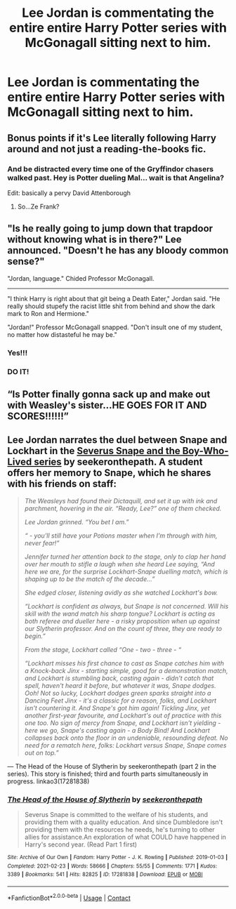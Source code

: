 #+TITLE: Lee Jordan is commentating the entire entire Harry Potter series with McGonagall sitting next to him.

* Lee Jordan is commentating the entire entire Harry Potter series with McGonagall sitting next to him.
:PROPERTIES:
:Author: Soviet_God-Emperor
:Score: 48
:DateUnix: 1619100832.0
:DateShort: 2021-Apr-22
:FlairText: Prompt
:END:

** Bonus points if it's Lee literally following Harry around and not just a reading-the-books fic.
:PROPERTIES:
:Author: TheLetterJ0
:Score: 49
:DateUnix: 1619101606.0
:DateShort: 2021-Apr-22
:END:

*** And be distracted every time one of the Gryffindor chasers walked past. Hey is Potter dueling Mal... wait is that Angelina?

Edit: basically a pervy David Attenborough
:PROPERTIES:
:Author: Scarlet_maximoff
:Score: 29
:DateUnix: 1619116450.0
:DateShort: 2021-Apr-22
:END:

**** So...Ze Frank?
:PROPERTIES:
:Author: DeDe_at_it_again
:Score: 3
:DateUnix: 1619173040.0
:DateShort: 2021-Apr-23
:END:


** "Is he really going to jump down that trapdoor without knowing what is in there?" Lee announced. "Doesn't he has any bloody common sense?"

"Jordan, language." Chided Professor McGonagall.

--------------

"I think Harry is right about that git being a Death Eater," Jordan said. "He really should stupefy the racist little shit from behind and show the dark mark to Ron and Hermione."

"Jordan!" Professor McGonagall snapped. "Don't insult one of my student, no matter how distasteful he may be."
:PROPERTIES:
:Author: DariusA92
:Score: 36
:DateUnix: 1619108592.0
:DateShort: 2021-Apr-22
:END:

*** Yes!!!
:PROPERTIES:
:Author: Soviet_God-Emperor
:Score: 5
:DateUnix: 1619108943.0
:DateShort: 2021-Apr-22
:END:


*** DO IT!
:PROPERTIES:
:Author: An_Uruk-Hai
:Score: 1
:DateUnix: 1619198593.0
:DateShort: 2021-Apr-23
:END:


** “Is Potter finally gonna sack up and make out with Weasley's sister...HE GOES FOR IT AND SCORES!!!!!!”
:PROPERTIES:
:Author: Human_Ad_8633
:Score: 8
:DateUnix: 1619141965.0
:DateShort: 2021-Apr-23
:END:


** Lee Jordan narrates the duel between Snape and Lockhart in the [[https://archiveofourown.org/series/1237073][Severus Snape and the Boy-Who-Lived series]] by seekeronthepath. A student offers her memory to Snape, which he shares with his friends on staff:

#+begin_quote
  /The Weasleys had found their Dictaquill, and set it up with ink and parchment, hovering in the air. “Ready, Lee?” one of them checked./

  /Lee Jordan grinned. “You bet I am.”/

  /“ - you'll still have your Potions master when I'm through with him, never fear!”/

  /Jennifer turned her attention back to the stage, only to clap her hand over her mouth to stifle a laugh when she heard Lee saying, “And here we are, for the surprise Lockhart-Snape duelling match, which is shaping up to be the match of the decade...”/

  /She edged closer, listening avidly as she watched Lockhart's bow./

  /“Lockhart is confident as always, but Snape is not concerned. Will his skill with the wand match his sharp tongue? Lockhart is acting as both referee and dueller here - a risky proposition when up against our Slytherin professor. And on the count of three, they are ready to begin.”/

  /From the stage, Lockhart called “One - two - three - “/

  /“Lockhart misses his first chance to cast as Snape catches him with a Knock-back Jinx - starting simple, good for a demonstration match, and Lockhart is stumbling back, casting again - didn't catch that spell, haven't heard it before, but whatever it was, Snape dodges. Ooh! Not so lucky, Lockhart dodges green sparks straight into a Dancing Feet Jinx - it's a classic for a reason, folks, and Lockhart isn't countering it. And Snape's got him again! Tickling Jinx, yet another first-year favourite, and Lockhart's out of practice with this one too. No sign of mercy from Snape, and Lockhart isn't yielding - here we go, Snape's casting again - a Body Bind! And Lockhart collapses back onto the floor in an undeniable, resounding defeat. No need for a rematch here, folks: Lockhart versus Snape, Snape comes out on top.”/
#+end_quote

--- The Head of the House of Slytherin by seekeronthepath (part 2 in the series). This story is finished; third and fourth parts simultaneously in progress. linkao3(17281838)
:PROPERTIES:
:Author: JennaSayquah
:Score: 10
:DateUnix: 1619119581.0
:DateShort: 2021-Apr-22
:END:

*** [[https://archiveofourown.org/works/17281838][*/The Head of the House of Slytherin/*]] by [[https://www.archiveofourown.org/users/seekeronthepath/pseuds/seekeronthepath][/seekeronthepath/]]

#+begin_quote
  Severus Snape is committed to the welfare of his students, and providing them with a quality education. And since Dumbledore isn't providing them with the resources he needs, he's turning to other allies for assistance.An exploration of what COULD have happened in Harry's second year. (Read Part 1 first)
#+end_quote

^{/Site/:} ^{Archive} ^{of} ^{Our} ^{Own} ^{*|*} ^{/Fandom/:} ^{Harry} ^{Potter} ^{-} ^{J.} ^{K.} ^{Rowling} ^{*|*} ^{/Published/:} ^{2019-01-03} ^{*|*} ^{/Completed/:} ^{2021-02-23} ^{*|*} ^{/Words/:} ^{58666} ^{*|*} ^{/Chapters/:} ^{55/55} ^{*|*} ^{/Comments/:} ^{1771} ^{*|*} ^{/Kudos/:} ^{3389} ^{*|*} ^{/Bookmarks/:} ^{541} ^{*|*} ^{/Hits/:} ^{82825} ^{*|*} ^{/ID/:} ^{17281838} ^{*|*} ^{/Download/:} ^{[[https://archiveofourown.org/downloads/17281838/The%20Head%20of%20the%20House%20of.epub?updated_at=1614124914][EPUB]]} ^{or} ^{[[https://archiveofourown.org/downloads/17281838/The%20Head%20of%20the%20House%20of.mobi?updated_at=1614124914][MOBI]]}

--------------

*FanfictionBot*^{2.0.0-beta} | [[https://github.com/FanfictionBot/reddit-ffn-bot/wiki/Usage][Usage]] | [[https://www.reddit.com/message/compose?to=tusing][Contact]]
:PROPERTIES:
:Author: FanfictionBot
:Score: 1
:DateUnix: 1619119613.0
:DateShort: 2021-Apr-22
:END:
